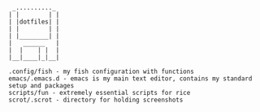# ██████╗ ███████╗ █████╗ ██████╗ ███╗   ███╗███████╗    ██████╗ ██████╗  ██████╗ 
# ██╔══██╗██╔════╝██╔══██╗██╔══██╗████╗ ████║██╔════╝   ██╔═══██╗██╔══██╗██╔════╝ 
# ██████╔╝█████╗  ███████║██║  ██║██╔████╔██║█████╗     ██║   ██║██████╔╝██║  ███╗
# ██╔══██╗██╔══╝  ██╔══██║██║  ██║██║╚██╔╝██║██╔══╝     ██║   ██║██╔══██╗██║   ██║
# ██║  ██║███████╗██║  ██║██████╔╝██║ ╚═╝ ██║███████╗██╗╚██████╔╝██║  ██║╚██████╔╝
# ╚═╝  ╚═╝╚══════╝╚═╝  ╚═╝╚═════╝ ╚═╝     ╚═╝╚══════╝╚═╝ ╚═════╝ ╚═╝  ╚═╝ ╚═════╝ 

#+BEGIN_SRC
 _.........._
| |        | |
| |dotfiles| |
| |        | |
| |________| |
|   ______   |
|  |    | |  |
|__|____|_|__|

.config/fish - my fish configuration with functions
emacs/.emacs.d - emacs is my main text editor, contains my standard setup and packages
scripts/fun - extremely essential scripts for rice
scrot/.scrot - directory for holding screenshots
#+END_SRC

[[./scrot/.scrot/mbp/Screen Shot 2017-07-13 at 10.40.01 PM.png]]
